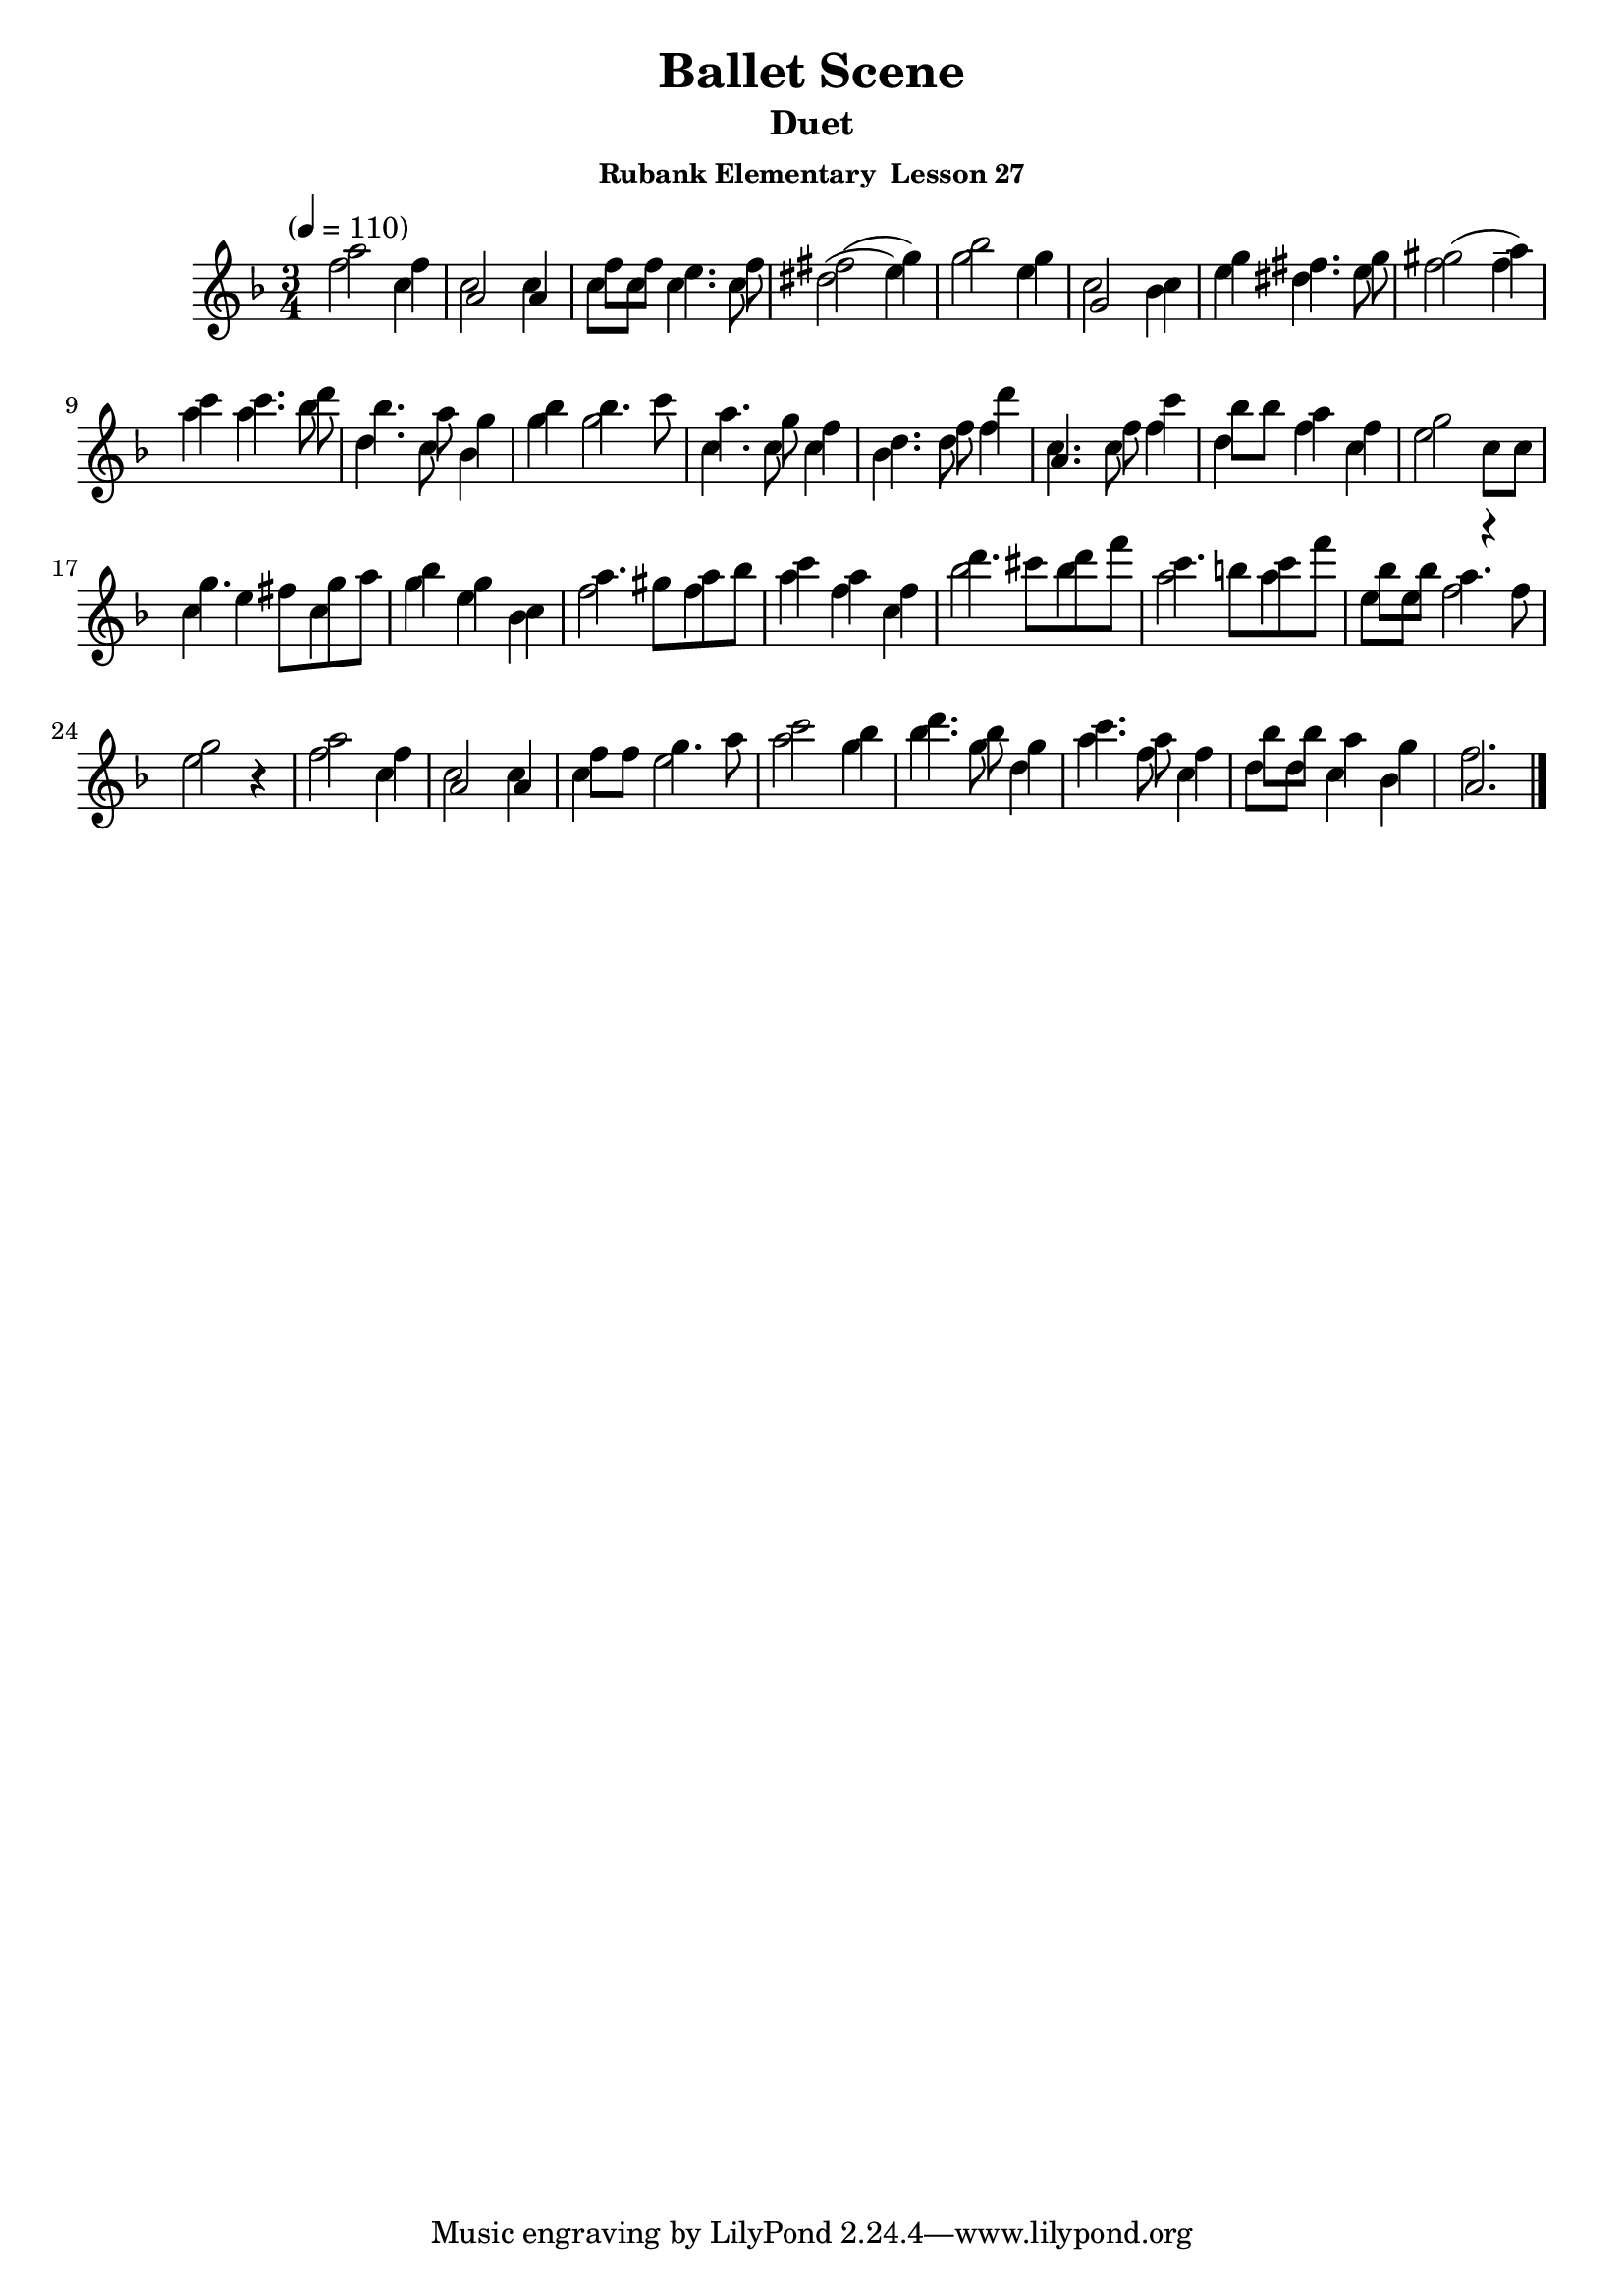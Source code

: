 \header {
	title = "Ballet Scene"
	subtitle="Duet"
	subsubtitle="Rubank Elementary  Lesson 27"
}

flute_a = \new Staff {
	\set Staff.midiInstrument = #"flute"
	\relative c' {
		\clef treble
		\key f \major
		\time 3/4
		\tempo "" 4 = 110

		a''2 f4 c2 c4 f8 f e4. f8 fis2( g4) bes2 g4 c,2 c4 g' fis4. g8 gis2( a4)
		c c4. d8 bes4. a8 g4 bes bes4. c8 a4. g8 f4 d4. f8 d'4 c,4. f8 c'4 bes8 bes a4 f g2 c,8 c
		g'4. fis8 g a bes4 g c, a'4. gis8 a bes c4 a f d'4. cis8 d f c4. b8 c f bes, bes a4. f8 g2 r4
		a2 f4 c2 c4 f8 f g4. a8 c2 bes4 d4. bes8 g4 c4. a8 f4 bes8 bes a4 g f2.
		\bar "|."
	}
}

flute_b = {
	\set Staff.midiInstrument = #"flute"
	\relative c' {
		\key f \major
		f'2 c4 | a2 a4 | c8 c c4. c8 | dis2( e4) | g2 e4 | g,2 bes4 | e4 dis4. e8 | f2 f4-- |
		a a4. bes8 | d,4. c8 bes4 | g'4 g2 | c,4. c8 c4 | bes4. d8 f4 | a,4. c8 f4 | d f c | e2 r4 |
		c e c | g' e bes | f'2 f4 | a f c | bes'2 bes4 | a2 a4 | e8 e f2 | e r4 |
		f2 c4 | a2 a4 | c e2 | a g4 | bes4. g8 d4 | a'4. f8 c4 | d8 d c4 bes | a2. |
	}
}

\score {
	<<
		\flute_a
		\flute_b
	>>
	\layout { }
	\midi { }
}
\version "2.18.2"

